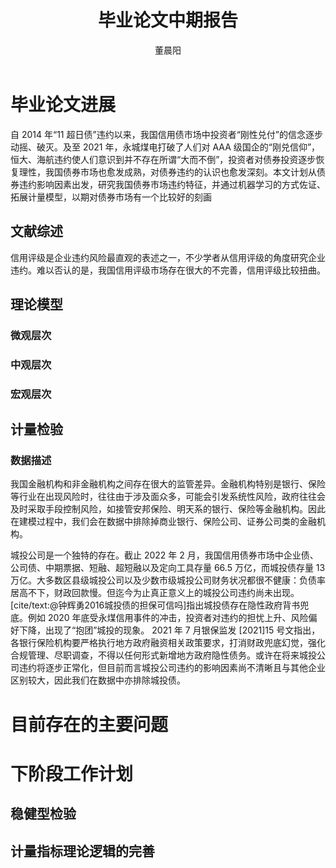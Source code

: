 #+TITLE: 毕业论文中期报告
#+AUTHOR: 董晨阳
#+EMAIL: 1800015446@pku.edu.cn
#+BIBLIOGRAPHY: thesis.bib
* 毕业论文进展
# （含阶段性成果）
自 2014 年“11 超日债”违约以来，我国信用债市场中投资者“刚性兑付”的信念逐步动摇、破灭。及至 2021 年，永城煤电打破了人们对 AAA 级国企的“刚兑信仰”，恒大、海航违约使人们意识到并不存在所谓“大而不倒”，投资者对债券投资逐步恢复理性，我国债券市场也愈发成熟，对债券违约的认识也愈发深刻。本文计划从债券违约影响因素出发，研究我国债券市场违约特征，并通过机器学习的方式佐证、拓展计量模型，以期对债券市场有一个比较好的刻画
** 文献综述
信用评级是企业违约风险最直观的表述之一，不少学者从信用评级的角度研究企业违约。难以否认的是，我国信用评级市场存在很大的不完善，信用评级比较扭曲。

#+begin_src python :exports results :results file
import matplotlib.pyplot as plt
import seaborn as sns

sns.set(style="white",context="paper")
data = {
    "AAA": 24905,
    "A-1": 6502,
    "AA+": 11019,
    "AA": 7224,
    "AA-": 634,
    "A+":371,
    "A":175,
    "A-":40,
    "BBB+":60,
    "BBB":11,
    "BBB-":52,
    "BB+":6
}

plt.pie(data.values())
plt.legend(labels=data.keys(),bbox_to_anchor=(1.05, 1))
plt.savefig("./data/rating_from_2014.png")
return "./data/rating_from_2014.png"
#+end_src

#+RESULTS:
[[file:./data/rating_from_2014.png]]



** 理论模型
*** 微观层次

*** 中观层次
*** 宏观层次
** 计量检验
*** 数据描述

我国金融机构和非金融机构之间存在很大的监管差异。金融机构特别是银行、保险等行业在出现风险时，往往由于涉及面众多，可能会引发系统性风险，政府往往会及时采取手段控制风险，如接管安邦保险、明天系的银行、保险等金融机构。因此在建模过程中，我们会在数据中排除掉商业银行、保险公司、证券公司类的金融机构。

城投公司是一个独特的存在。截止 2022 年 2 月，我国信用债券市场中企业债、公司债、中期票据、短融、超短融以及定向工具存量 66.5  万亿，而城投债存量 13 万亿。大多数区县级城投公司以及少数市级城投公司财务状况都很不健康：负债率居高不下，财政回款慢。但迄今为止真正意义上的城投公司违约尚未出现。[cite/text:@钟辉勇2016城投债的担保可信吗]指出城投债存在隐性政府背书兜底。例如 2020 年底受永煤信用事件的冲击，投资者对违约的担忧上升、风险偏好下降，出现了“抱团”城投的现象。
2021 年 7 月银保监发 [2021]15 号文指出，各银行保险机构要严格执行地方政府融资相关政策要求，打消财政兜底幻觉，强化合规管理、尽职调查，不得以任何形式新增地方政府隐性债务。或许在将来城投公司违约将逐步正常化，但目前而言城投公司违约的影响因素尚不清晰且与其他企业区别较大，因此我们在数据中亦排除城投债。


* 目前存在的主要问题

* 下阶段工作计划

** 稳健型检验

** 计量指标理论逻辑的完善

#+PRINT_BIBLIOGRAPHY:
